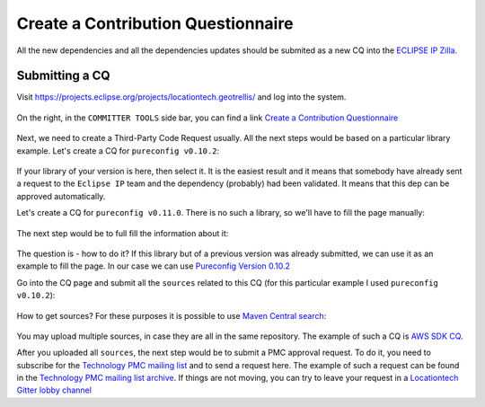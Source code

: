 Create a Contribution Questionnaire
===================================

All the new dependencies and all the dependencies updates should be submited as a new CQ into the
`ECLIPSE IP Zilla <https://dev.eclipse.org/ipzilla/query.cgi>`__.

Submitting a CQ
---------------

Visit `https://projects.eclipse.org/projects/locationtech.geotrellis/ <https://projects.eclipse.org/projects/locationtech.geotrellis/>`__
and log into the system.

.. figure:: img/locationtech-geotrellis.png
   :alt: The GeoTrellis project page

On the right, in the ``COMMITTER TOOLS`` side bar, you can find a link `Create a Contribution Questionnaire <https://projects.eclipse.org/projects/locationtech.geotrellis/cq/create>`__

.. figure:: img/geotrellis-cq.png
   :alt: Create a Contribution Questionnaire page

Next, we need to create a Third-Party Code Request usually. All the next steps would be based on a particular library example.
Let's create a CQ for ``pureconfig v0.10.2``:

.. figure:: img/pb-cq.png
   :alt: A "piggyback" CQ

If your library of your version is here, then select it. It is the easiest result and it means that somebody have already sent a request to
the ``Eclipse IP`` team and the dependency (probably) had been validated. It means that this dep can be approved automatically.

Let's create a CQ for ``pureconfig v0.11.0``. There is no such a library, so we'll have to fill the page manually:

.. figure:: img/npb-cq-intro.png
   :alt: A new CQ

The next step would be to full fill the information about it:

.. figure:: img/npb-cq.png
   :alt: A new CQ Step 1

The question is - how to do it? If this library but of a previous version was already submitted, we can use it as an example to fill
the page. In our case we can use `Pureconfig Version 0.10.2 <https://dev.eclipse.org/ipzilla/show_bug.cgi?id=19572>`__

Go into the CQ page and submit all the ``sources`` related to this CQ (for this particular example I used ``pureconfig v0.10.2``):

.. figure:: img/ipzilla-cq.png
   :alt: Add sources to the CQ

How to get sources? For these purposes it is possible to use `Maven Central search <https://search.maven.org/search?q=a:pureconfig_2.11>`__:

.. figure:: img/cq-sources-mavencentral.png
   :alt: Download sources

You may upload multiple sources, in case they are all in the same repository.
The example of such a CQ is `AWS SDK CQ <https://dev.eclipse.org/ipzilla/show_bug.cgi?id=19560>`__.

After you uploaded all ``sources``, the next step would be to submit a PMC approval request. To do it, you need to subscribe for the
`Technology PMC mailing list <https://dev.locationtech.org/mailman/listinfo/technology-pmc>`__ and to send a request here.
The example of such a request can be found in the `Technology PMC mailing list archive <https://dev.locationtech.org/mhonarc/lists/technology-pmc/msg01954.html>`__.
If things are not moving, you can try to leave your request in a `Locationtech Gitter lobby channel <https://gitter.im/locationtech/discuss>`__
